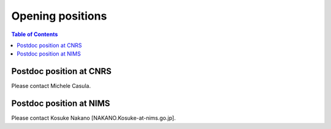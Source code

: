 .. TurboRVB_website documentation master file, created by
   sphinx-quickstart on Thu Jan 24 00:11:17 2019.
   You can adapt this file completely to your liking, but it should at least
   contain the root `toctree` directive.

Opening positions
===========================================

.. contents:: Table of Contents
   :depth: 2

.. _positions:


Postdoc position at CNRS 
-----------------------------------------------------------------------------------
Please contact Michele Casula.



Postdoc position at NIMS
-----------------------------------------------------------------------------------
Please contact Kosuke Nakano [NAKANO.Kosuke-at-nims.go.jp].

